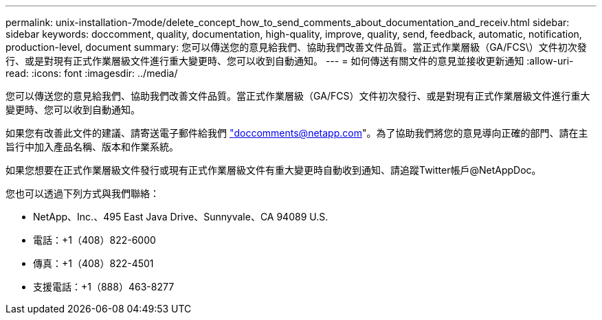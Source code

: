 ---
permalink: unix-installation-7mode/delete_concept_how_to_send_comments_about_documentation_and_receiv.html 
sidebar: sidebar 
keywords: doccomment, quality, documentation, high-quality, improve, quality, send, feedback, automatic, notification, production-level, document 
summary: 您可以傳送您的意見給我們、協助我們改善文件品質。當正式作業層級（GA/FCS\）文件初次發行、或是對現有正式作業層級文件進行重大變更時、您可以收到自動通知。 
---
= 如何傳送有關文件的意見並接收更新通知
:allow-uri-read: 
:icons: font
:imagesdir: ../media/


[role="lead"]
您可以傳送您的意見給我們、協助我們改善文件品質。當正式作業層級（GA/FCS）文件初次發行、或是對現有正式作業層級文件進行重大變更時、您可以收到自動通知。

如果您有改善此文件的建議、請寄送電子郵件給我們 link:mailto:doccomments@netapp.com["doccomments@netapp.com"]。為了協助我們將您的意見導向正確的部門、請在主旨行中加入產品名稱、版本和作業系統。

如果您想要在正式作業層級文件發行或現有正式作業層級文件有重大變更時自動收到通知、請追蹤Twitter帳戶@NetAppDoc。

您也可以透過下列方式與我們聯絡：

* NetApp、Inc.、495 East Java Drive、Sunnyvale、CA 94089 U.S.
* 電話：+1（408）822-6000
* 傳真：+1（408）822-4501
* 支援電話：+1（888）463-8277

